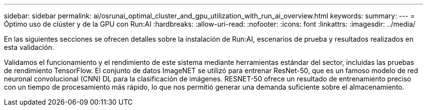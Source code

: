---
sidebar: sidebar 
permalink: ai/osrunai_optimal_cluster_and_gpu_utilization_with_run_ai_overview.html 
keywords:  
summary:  
---
= Óptimo uso de clúster y de la GPU con Run:AI
:hardbreaks:
:allow-uri-read: 
:nofooter: 
:icons: font
:linkattrs: 
:imagesdir: ../media/


[role="lead"]
En las siguientes secciones se ofrecen detalles sobre la instalación de Run:AI, escenarios de prueba y resultados realizados en esta validación.

Validamos el funcionamiento y el rendimiento de este sistema mediante herramientas estándar del sector, incluidas las pruebas de rendimiento TensorFlow. El conjunto de datos ImageNET se utilizó para entrenar ResNet-50, que es un famoso modelo de red neuronal convolucional (CNN) DL para la clasificación de imágenes. RESNET-50 ofrece un resultado de entrenamiento preciso con un tiempo de procesamiento más rápido, lo que nos permitió generar una demanda suficiente sobre el almacenamiento.
